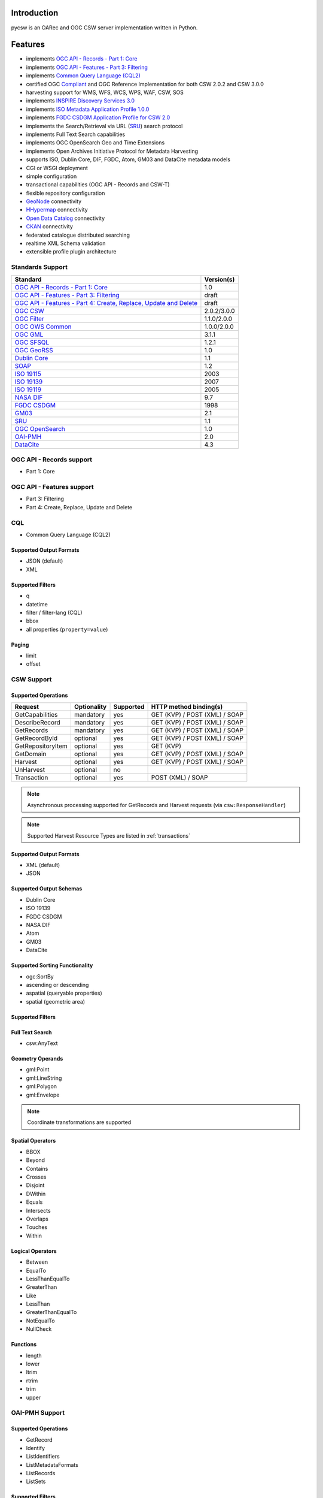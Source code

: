 .. _introduction:

Introduction
============

pycsw is an OARec and OGC CSW server implementation written in Python.

Features
========

- implements `OGC API - Records - Part 1: Core`_
- implements `OGC API - Features - Part 3: Filtering`_
- implements `Common Query Language (CQL2)`_
- certified OGC `Compliant`_ and OGC Reference Implementation for both CSW 2.0.2 and CSW 3.0.0
- harvesting support for WMS, WFS, WCS, WPS, WAF, CSW, SOS
- implements `INSPIRE Discovery Services 3.0`_
- implements `ISO Metadata Application Profile 1.0.0`_
- implements `FGDC CSDGM Application Profile for CSW 2.0`_
- implements the Search/Retrieval via URL (`SRU`_) search protocol
- implements Full Text Search capabilities
- implements OGC OpenSearch Geo and Time Extensions
- implements Open Archives Initiative Protocol for Metadata Harvesting
- supports ISO, Dublin Core, DIF, FGDC, Atom, GM03 and DataCite metadata models
- CGI or WSGI deployment
- simple configuration
- transactional capabilities (OGC API - Records and CSW-T)
- flexible repository configuration
- `GeoNode`_ connectivity
- `HHypermap`_ connectivity
- `Open Data Catalog`_ connectivity
- `CKAN`_ connectivity
- federated catalogue distributed searching
- realtime XML Schema validation
- extensible profile plugin architecture

Standards Support
-----------------

.. csv-table::
  :header: Standard,Version(s)

  `OGC API - Records - Part 1: Core`_,1.0
  `OGC API - Features - Part 3: Filtering`_,draft
  "`OGC API - Features - Part 4: Create, Replace, Update and Delete`_",draft
  `OGC CSW`_,2.0.2/3.0.0
  `OGC Filter`_,1.1.0/2.0.0
  `OGC OWS Common`_,1.0.0/2.0.0
  `OGC GML`_,3.1.1
  `OGC SFSQL`_,1.2.1
  `OGC GeoRSS`_,1.0
  `Dublin Core`_,1.1
  `SOAP`_,1.2
  `ISO 19115`_,2003
  `ISO 19139`_,2007
  `ISO 19119`_,2005
  `NASA DIF`_,9.7
  `FGDC CSDGM`_,1998
  `GM03`_,2.1
  `SRU`_,1.1
  `OGC OpenSearch`_,1.0
  `OAI-PMH`_,2.0
  `DataCite`_,4.3

OGC API - Records support
-------------------------

- Part 1: Core

OGC API - Features support
--------------------------

- Part 3: Filtering
- Part 4: Create, Replace, Update and Delete

CQL
---

- Common Query Language (CQL2)

Supported Output Formats
^^^^^^^^^^^^^^^^^^^^^^^^

- JSON (default)
- XML

Supported Filters
^^^^^^^^^^^^^^^^^

- q
- datetime
- filter / filter-lang (CQL)
- bbox
- all properties (``property=value``)

Paging
^^^^^^

- limit
- offset

CSW Support
-----------

Supported Operations
^^^^^^^^^^^^^^^^^^^^

.. csv-table::
  :header: Request,Optionality,Supported,HTTP method binding(s)

  GetCapabilities,mandatory,yes,GET (KVP) / POST (XML) / SOAP
  DescribeRecord,mandatory,yes,GET (KVP) / POST (XML) / SOAP
  GetRecords,mandatory,yes,GET (KVP) / POST (XML) / SOAP
  GetRecordById,optional,yes,GET (KVP) / POST (XML) / SOAP
  GetRepositoryItem,optional,yes,GET (KVP)
  GetDomain,optional,yes,GET (KVP) / POST (XML) / SOAP
  Harvest,optional,yes,GET (KVP) / POST (XML) / SOAP
  UnHarvest,optional,no,
  Transaction,optional,yes,POST (XML) / SOAP

.. note::

  Asynchronous processing supported for GetRecords and Harvest requests (via ``csw:ResponseHandler``)

.. note::

  Supported Harvest Resource Types are listed in :ref:`transactions`

Supported Output Formats
^^^^^^^^^^^^^^^^^^^^^^^^

- XML (default)
- JSON

Supported Output Schemas
^^^^^^^^^^^^^^^^^^^^^^^^

- Dublin Core
- ISO 19139
- FGDC CSDGM
- NASA DIF
- Atom
- GM03
- DataCite

Supported Sorting Functionality
^^^^^^^^^^^^^^^^^^^^^^^^^^^^^^^

- ogc:SortBy
- ascending or descending
- aspatial (queryable properties)
- spatial (geometric area)

Supported Filters
^^^^^^^^^^^^^^^^^

Full Text Search
^^^^^^^^^^^^^^^^

- csw:AnyText

Geometry Operands
^^^^^^^^^^^^^^^^^

- gml:Point
- gml:LineString
- gml:Polygon
- gml:Envelope

.. note::

  Coordinate transformations are supported

Spatial Operators
^^^^^^^^^^^^^^^^^

- BBOX
- Beyond
- Contains
- Crosses
- Disjoint
- DWithin
- Equals
- Intersects
- Overlaps
- Touches
- Within

Logical Operators
^^^^^^^^^^^^^^^^^

- Between
- EqualTo
- LessThanEqualTo
- GreaterThan
- Like
- LessThan
- GreaterThanEqualTo
- NotEqualTo
- NullCheck

Functions
^^^^^^^^^
- length
- lower
- ltrim
- rtrim
- trim
- upper

OAI-PMH Support
---------------

Supported Operations
^^^^^^^^^^^^^^^^^^^^

- GetRecord
- Identify
- ListIdentifiers
- ListMetadataFormats
- ListRecords
- ListSets

Supported Filters
^^^^^^^^^^^^^^^^^

- from
- until
- set

Paging
^^^^^^

- resumptionToken

.. _`OGC API - Records - Part 1: Core`: https://ogcapi.ogc.org/records
.. _`OGC API - Features - Part 3: Filtering`: http://docs.ogc.org/DRAFTS/19-079.html
.. _`Common Query Language (CQL2)`: https://docs.ogc.org/DRAFTS/21-065.html
.. _`OGC CSW`: https://www.ogc.org/standards/cat
.. _`ISO Metadata Application Profile 1.0.0`: https://portal.ogc.org/files/?artifact_id=21460
.. _`OGC Filter`: https://www.ogc.org/standards/filter
.. _`OGC OWS Common`: https://www.ogc.org/standards/common
.. _`OGC GML`: https://www.ogc.org/standards/gml
.. _`OGC SFSQL`: https://www.ogc.org/standards/sfs
.. _`Dublin Core`: https://www.dublincore.org/
.. _`OGC CITE CSW`: https://github.com/opengeospatial/ets-csw202
.. _`OGC GeoRSS`: http://docs.opengeospatial.org/cs/17-002r1/17-002r1.html
.. _`SOAP`: https://www.w3.org/TR/soap/
.. _`INSPIRE Discovery Services 3.0`: https://inspire.jrc.ec.europa.eu/documents/Network_Services/TechnicalGuidance_DiscoveryServices_v3.0.pdf
.. _`ISO 19115`: https://www.iso.org/iso/catalogue_detail.htm?csnumber=26020
.. _`ISO 19139`: https://www.iso.org/iso/catalogue_detail.htm?csnumber=32557
.. _`ISO 19119`: https://www.iso.org/iso/iso_catalogue/catalogue_tc/catalogue_detail.htm?csnumber=39890
.. _`NASA DIF`: https://earthdata.nasa.gov/esdis/eso/standards-and-references/directory-interchange-format-dif-standard
.. _`FGDC CSDGM`: https://www.fgdc.gov/metadata/csdgm-standard
.. _`FGDC CSDGM Application Profile for CSW 2.0`: https://portal.ogc.org/files/?artifact_id=16936
.. _`SRU`: https://www.loc.gov/standards/sru
.. _`OGC OpenSearch`: https://www.ogc.org/standards/opensearchgeo
.. _`GeoNode`: https://geonode.org/
.. _`HHypermap`: https://github.com/cga-harvard/HHypermap
.. _`Open Data Catalog`: https://github.com/azavea/Open-Data-Catalog/
.. _`CKAN`: https://ckan.org/
.. _`Compliant`: https://www.ogc.org/resource/products/details/?pid=1374
.. _`OAI-PMH`: https://www.openarchives.org/pmh/
.. _`GM03`: https://www.geocat.admin.ch/en/dokumentation/gm03.html
.. _`OGC API - Features - Part 4: Create, Replace, Update and Delete`: https://cnn.com
.. _`DataCite`: https://schema.datacite.org/meta/kernel-4.3/
